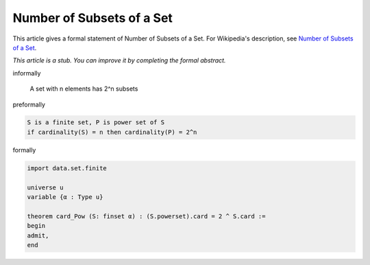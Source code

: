 Number of Subsets of a Set
--------------------------

This article gives a formal statement of Number of Subsets of a Set.  For Wikipedia's
description, see
`Number of Subsets of a Set <https://en.wikipedia.org/wiki/Power_set>`_.

*This article is a stub. You can improve it by completing
the formal abstract.*

informally

    A set with n elements has 2^n subsets

preformally

.. code-block:: text

    S is a finite set, P is power set of S 
    if cardinality(S) = n then cardinality(P) = 2^n
     

formally

.. code-block:: lean

    import data.set.finite

    universe u
    variable {α : Type u}

    theorem card_Pow (S: finset α) : (S.powerset).card = 2 ^ S.card :=
    begin
    admit,
    end
